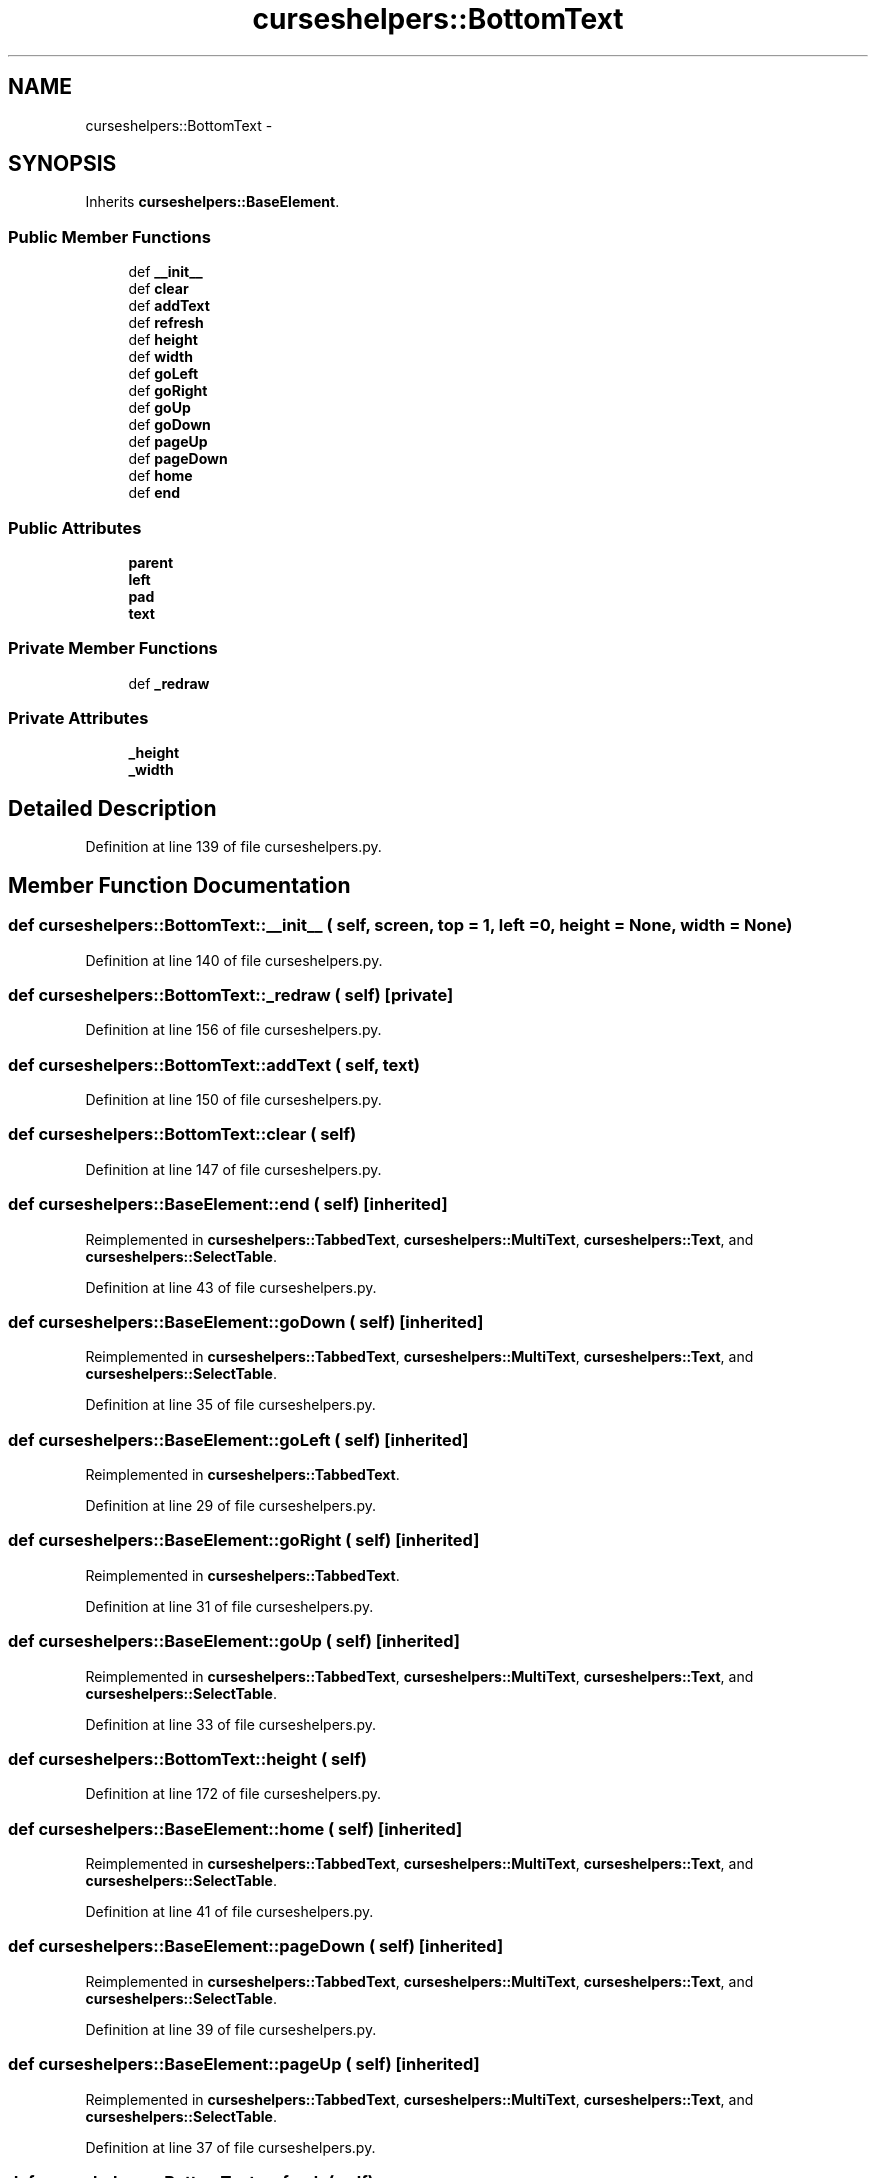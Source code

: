 .TH "curseshelpers::BottomText" 3 "30 Jan 2015" "libs3a" \" -*- nroff -*-
.ad l
.nh
.SH NAME
curseshelpers::BottomText \- 
.SH SYNOPSIS
.br
.PP
.PP
Inherits \fBcurseshelpers::BaseElement\fP.
.SS "Public Member Functions"

.in +1c
.ti -1c
.RI "def \fB__init__\fP"
.br
.ti -1c
.RI "def \fBclear\fP"
.br
.ti -1c
.RI "def \fBaddText\fP"
.br
.ti -1c
.RI "def \fBrefresh\fP"
.br
.ti -1c
.RI "def \fBheight\fP"
.br
.ti -1c
.RI "def \fBwidth\fP"
.br
.ti -1c
.RI "def \fBgoLeft\fP"
.br
.ti -1c
.RI "def \fBgoRight\fP"
.br
.ti -1c
.RI "def \fBgoUp\fP"
.br
.ti -1c
.RI "def \fBgoDown\fP"
.br
.ti -1c
.RI "def \fBpageUp\fP"
.br
.ti -1c
.RI "def \fBpageDown\fP"
.br
.ti -1c
.RI "def \fBhome\fP"
.br
.ti -1c
.RI "def \fBend\fP"
.br
.in -1c
.SS "Public Attributes"

.in +1c
.ti -1c
.RI "\fBparent\fP"
.br
.ti -1c
.RI "\fBleft\fP"
.br
.ti -1c
.RI "\fBpad\fP"
.br
.ti -1c
.RI "\fBtext\fP"
.br
.in -1c
.SS "Private Member Functions"

.in +1c
.ti -1c
.RI "def \fB_redraw\fP"
.br
.in -1c
.SS "Private Attributes"

.in +1c
.ti -1c
.RI "\fB_height\fP"
.br
.ti -1c
.RI "\fB_width\fP"
.br
.in -1c
.SH "Detailed Description"
.PP 
Definition at line 139 of file curseshelpers.py.
.SH "Member Function Documentation"
.PP 
.SS "def curseshelpers::BottomText::__init__ ( self,  screen,  top = \fC1\fP,  left = \fC0\fP,  height = \fCNone\fP,  width = \fCNone\fP)"
.PP
Definition at line 140 of file curseshelpers.py.
.SS "def curseshelpers::BottomText::_redraw ( self)\fC [private]\fP"
.PP
Definition at line 156 of file curseshelpers.py.
.SS "def curseshelpers::BottomText::addText ( self,  text)"
.PP
Definition at line 150 of file curseshelpers.py.
.SS "def curseshelpers::BottomText::clear ( self)"
.PP
Definition at line 147 of file curseshelpers.py.
.SS "def curseshelpers::BaseElement::end ( self)\fC [inherited]\fP"
.PP
Reimplemented in \fBcurseshelpers::TabbedText\fP, \fBcurseshelpers::MultiText\fP, \fBcurseshelpers::Text\fP, and \fBcurseshelpers::SelectTable\fP.
.PP
Definition at line 43 of file curseshelpers.py.
.SS "def curseshelpers::BaseElement::goDown ( self)\fC [inherited]\fP"
.PP
Reimplemented in \fBcurseshelpers::TabbedText\fP, \fBcurseshelpers::MultiText\fP, \fBcurseshelpers::Text\fP, and \fBcurseshelpers::SelectTable\fP.
.PP
Definition at line 35 of file curseshelpers.py.
.SS "def curseshelpers::BaseElement::goLeft ( self)\fC [inherited]\fP"
.PP
Reimplemented in \fBcurseshelpers::TabbedText\fP.
.PP
Definition at line 29 of file curseshelpers.py.
.SS "def curseshelpers::BaseElement::goRight ( self)\fC [inherited]\fP"
.PP
Reimplemented in \fBcurseshelpers::TabbedText\fP.
.PP
Definition at line 31 of file curseshelpers.py.
.SS "def curseshelpers::BaseElement::goUp ( self)\fC [inherited]\fP"
.PP
Reimplemented in \fBcurseshelpers::TabbedText\fP, \fBcurseshelpers::MultiText\fP, \fBcurseshelpers::Text\fP, and \fBcurseshelpers::SelectTable\fP.
.PP
Definition at line 33 of file curseshelpers.py.
.SS "def curseshelpers::BottomText::height ( self)"
.PP
Definition at line 172 of file curseshelpers.py.
.SS "def curseshelpers::BaseElement::home ( self)\fC [inherited]\fP"
.PP
Reimplemented in \fBcurseshelpers::TabbedText\fP, \fBcurseshelpers::MultiText\fP, \fBcurseshelpers::Text\fP, and \fBcurseshelpers::SelectTable\fP.
.PP
Definition at line 41 of file curseshelpers.py.
.SS "def curseshelpers::BaseElement::pageDown ( self)\fC [inherited]\fP"
.PP
Reimplemented in \fBcurseshelpers::TabbedText\fP, \fBcurseshelpers::MultiText\fP, \fBcurseshelpers::Text\fP, and \fBcurseshelpers::SelectTable\fP.
.PP
Definition at line 39 of file curseshelpers.py.
.SS "def curseshelpers::BaseElement::pageUp ( self)\fC [inherited]\fP"
.PP
Reimplemented in \fBcurseshelpers::TabbedText\fP, \fBcurseshelpers::MultiText\fP, \fBcurseshelpers::Text\fP, and \fBcurseshelpers::SelectTable\fP.
.PP
Definition at line 37 of file curseshelpers.py.
.SS "def curseshelpers::BottomText::refresh ( self)"
.PP
Reimplemented from \fBcurseshelpers::BaseElement\fP.
.PP
Definition at line 154 of file curseshelpers.py.
.SS "def curseshelpers::BottomText::width ( self)"
.PP
Definition at line 175 of file curseshelpers.py.
.SH "Member Data Documentation"
.PP 
.SS "\fBcurseshelpers::BottomText::_height\fP\fC [private]\fP"
.PP
Definition at line 143 of file curseshelpers.py.
.SS "\fBcurseshelpers::BottomText::_width\fP\fC [private]\fP"
.PP
Definition at line 144 of file curseshelpers.py.
.SS "\fBcurseshelpers::BottomText::left\fP"
.PP
Definition at line 142 of file curseshelpers.py.
.SS "\fBcurseshelpers::BottomText::pad\fP"
.PP
Definition at line 145 of file curseshelpers.py.
.SS "\fBcurseshelpers::BottomText::parent\fP"
.PP
Definition at line 141 of file curseshelpers.py.
.SS "\fBcurseshelpers::BottomText::text\fP"
.PP
Definition at line 146 of file curseshelpers.py.

.SH "Author"
.PP 
Generated automatically by Doxygen for libs3a from the source code.
